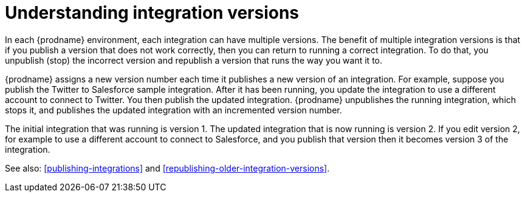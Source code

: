 [id='understanding-integration-versions']
= Understanding integration versions

In each {prodname} environment, each integration can have multiple
versions. The benefit of multiple integration versions is that
if you publish a version that does not work correctly, then you
can return to running a correct integration. To do that, you
unpublish (stop) the incorrect version and republish a version
that runs the way you want it to.

{prodname} assigns a new version number each time it publishes
a new version of an integration. For example, suppose you publish the
Twitter to Salesforce sample integration. After it has been
running, you update the integration to use a different
account to connect to Twitter. You then publish the updated integration.
{prodname} unpublishes the running integration, which stops it, and 
publishes the updated integration with an incremented version number.

The initial integration that was running
is version 1. The updated integration that is now running is
version 2. If you edit version 2, for example to
use a different account to connect to Salesforce, and you publish that
version then it becomes version 3 of the integration.

See also: <<publishing-integrations>> and
<<republishing-older-integration-versions>>.
